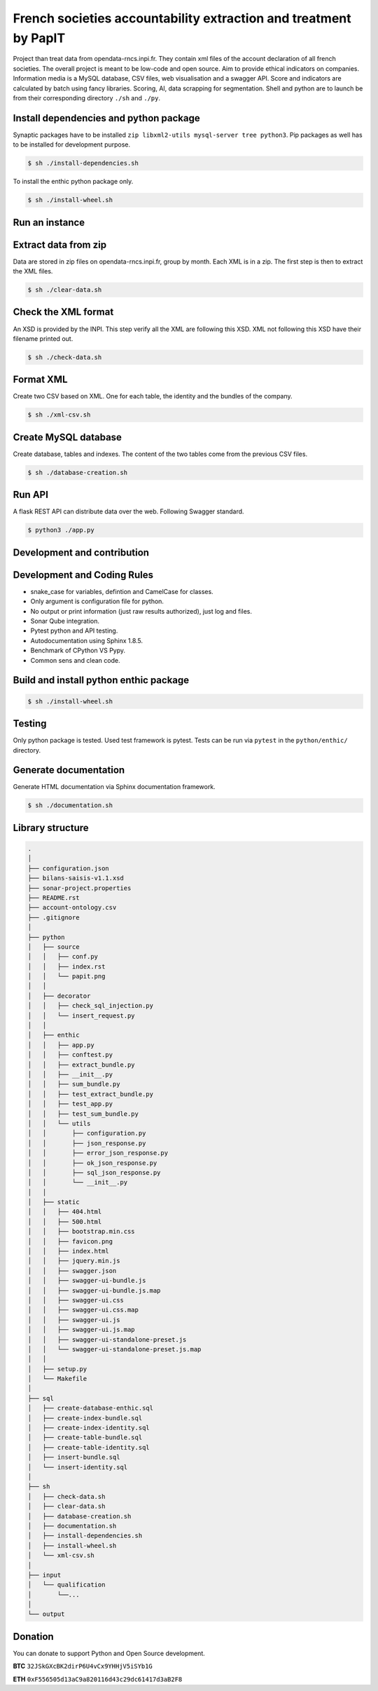 **French societies accountability extraction and treatment by PapIT**
=====================================================================

Project than treat data from opendata-rncs.inpi.fr. They contain xml
files of the account declaration of all french societies. The overall project
is meant to be low-code and open source. Aim to provide ethical indicators on companies.
Information media is a MySQL database, CSV files, web visualisation and a
swagger API. Score and indicators are calculated by batch using fancy libraries.
Scoring, AI, data scrapping for segmentation. Shell and python are to launch be
from their corresponding directory ``./sh`` and ``./py``.

**Install dependencies and python package**
-------------------------------------------

Synaptic packages have to be installed ``zip libxml2-utils mysql-server tree python3``.
Pip packages as well has to be installed for development purpose.

.. code-block:: bash

   $ sh ./install-dependencies.sh

To install the enthic python package only.

.. code-block:: bash

   $ sh ./install-wheel.sh

**Run an instance**
-------------------

Extract data from zip
---------------------

Data are stored in zip files on opendata-rncs.inpi.fr, group by month. Each XML
is in a zip. The first step is then to extract the XML files.

.. code-block:: bash

   $ sh ./clear-data.sh

Check the XML format
--------------------

An XSD is provided by the INPI. This step verify all the XML are following this
XSD. XML not following this XSD have their filename printed out.

.. code-block:: bash

   $ sh ./check-data.sh

Format XML
----------

Create two CSV based on XML. One for each table, the identity and the bundles of
the company.

.. code-block:: bash

   $ sh ./xml-csv.sh

Create MySQL database
---------------------

Create database, tables and indexes. The content of the two tables come from the
previous CSV files.

.. code-block:: bash

   $ sh ./database-creation.sh

Run API
-------

A flask REST API can distribute data over the web. Following Swagger standard.

.. code-block:: bash

   $ python3 ./app.py

**Development and contribution**
----------------------------------

Development and Coding Rules
------------------------------

- snake_case for variables, defintion and CamelCase for classes.
- Only argument is configuration file for python.
- No output or print information (just raw results authorized), just log and files.
- Sonar Qube integration.
- Pytest python and API testing.
- Autodocumentation using Sphinx 1.8.5.
- Benchmark of CPython VS Pypy.
- Common sens and clean code.

Build and install python enthic package
---------------------------------------

.. code-block:: bash

   $ sh ./install-wheel.sh

Testing
-------

Only python package is tested. Used test framework is pytest. Tests can be run
via ``pytest`` in the ``python/enthic/`` directory.


Generate documentation
----------------------

Generate HTML documentation via Sphinx documentation framework.

.. code-block:: bash

   $ sh ./documentation.sh

Library structure
-----------------

.. code-block:: bash

   .
   │
   ├── configuration.json
   ├── bilans-saisis-v1.1.xsd
   ├── sonar-project.properties
   ├── README.rst
   ├── account-ontology.csv
   ├── .gitignore
   │
   ├── python
   │   ├── source
   │   │   ├── conf.py
   │   │   ├── index.rst
   │   │   └── papit.png
   │   │
   │   ├── decorator
   │   │   ├── check_sql_injection.py
   │   │   └── insert_request.py
   │   │
   │   ├── enthic
   │   │   ├── app.py
   │   │   ├── conftest.py
   │   │   ├── extract_bundle.py
   │   │   ├── __init__.py
   │   │   ├── sum_bundle.py
   │   │   ├── test_extract_bundle.py
   │   │   ├── test_app.py
   │   │   ├── test_sum_bundle.py
   │   │   └── utils
   │   │       ├── configuration.py
   │   │       ├── json_response.py
   │   │       ├── error_json_response.py
   │   │       ├── ok_json_response.py
   │   │       ├── sql_json_response.py
   │   │       └── __init__.py
   │   │
   │   ├── static
   │   │   ├── 404.html
   │   │   ├── 500.html
   │   │   ├── bootstrap.min.css
   │   │   ├── favicon.png
   │   │   ├── index.html
   │   │   ├── jquery.min.js
   │   │   ├── swagger.json
   │   │   ├── swagger-ui-bundle.js
   │   │   ├── swagger-ui-bundle.js.map
   │   │   ├── swagger-ui.css
   │   │   ├── swagger-ui.css.map
   │   │   ├── swagger-ui.js
   │   │   ├── swagger-ui.js.map
   │   │   ├── swagger-ui-standalone-preset.js
   │   │   └── swagger-ui-standalone-preset.js.map
   │   │
   │   ├── setup.py
   │   └── Makefile
   │
   ├── sql
   │   ├── create-database-enthic.sql
   │   ├── create-index-bundle.sql
   │   ├── create-index-identity.sql
   │   ├── create-table-bundle.sql 
   │   ├── create-table-identity.sql
   │   ├── insert-bundle.sql
   │   └── insert-identity.sql   
   │
   ├── sh
   │   ├── check-data.sh   
   │   ├── clear-data.sh
   │   ├── database-creation.sh
   │   ├── documentation.sh
   │   ├── install-dependencies.sh
   │   ├── install-wheel.sh
   │   └── xml-csv.sh
   │
   ├── input
   │   └── qualification
   │       └──...
   │
   └── output


Donation
--------

You can donate to support Python and Open Source development.

**BTC** ``32JSkGXcBK2dirP6U4vCx9YHHjV5iSYb1G``

**ETH** ``0xF556505d13aC9a820116d43c29dc61417d3aB2F8``
